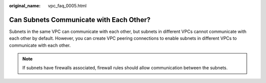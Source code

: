 :original_name: vpc_faq_0005.html

.. _vpc_faq_0005:

Can Subnets Communicate with Each Other?
========================================

Subnets in the same VPC can communicate with each other, but subnets in different VPCs cannot communicate with each other by default. However, you can create VPC peering connections to enable subnets in different VPCs to communicate with each other.

.. note::

   If subnets have firewalls associated, firewall rules should allow communication between the subnets.
